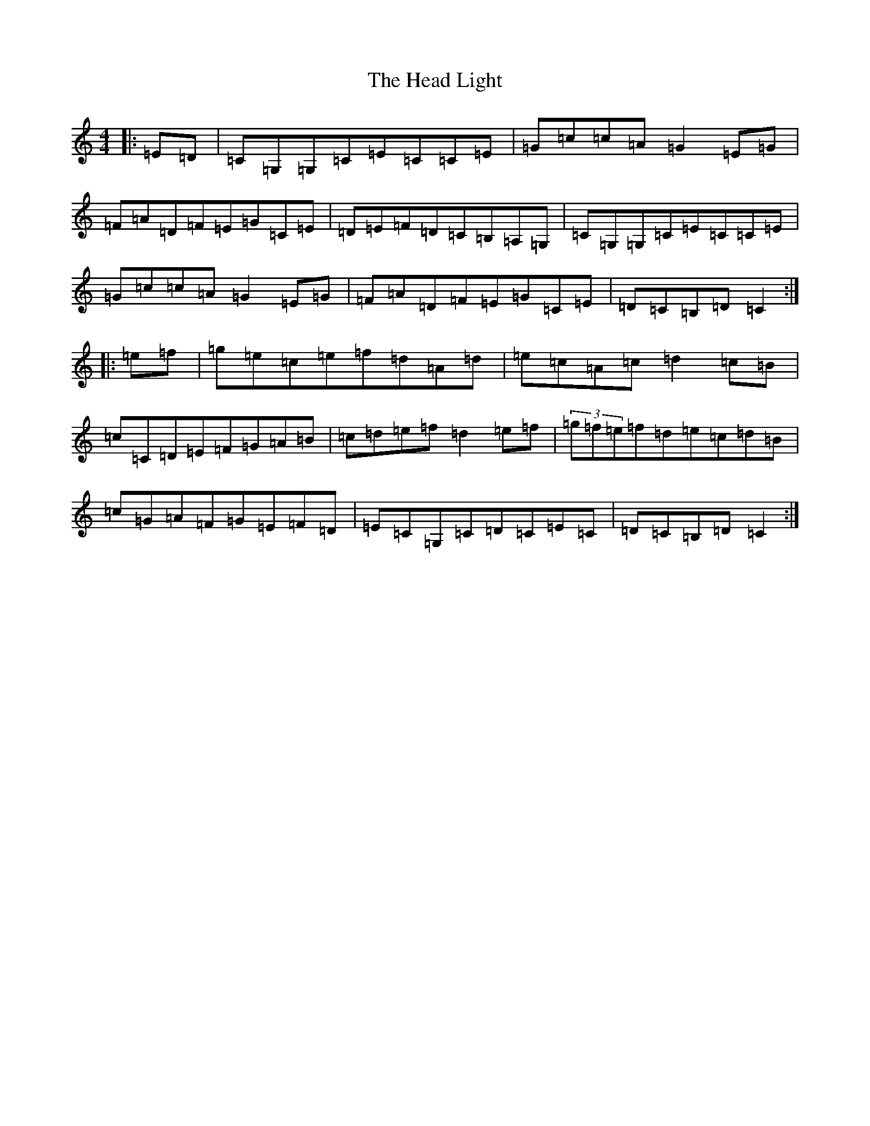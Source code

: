 X: 8871
T: Head Light, The
S: https://thesession.org/tunes/4148#setting4148
R: reel
M:4/4
L:1/8
K: C Major
|:=E=D|=C=G,=G,=C=E=C=C=E|=G=c=c=A=G2=E=G|=F=A=D=F=E=G=C=E|=D=E=F=D=C=B,=A,=G,|=C=G,=G,=C=E=C=C=E|=G=c=c=A=G2=E=G|=F=A=D=F=E=G=C=E|=D=C=B,=D=C2:||:=e=f|=g=e=c=e=f=d=A=d|=e=c=A=c=d2=c=B|=c=C=D=E=F=G=A=B|=c=d=e=f=d2=e=f|(3=g=f=e=f=d=e=c=d=B|=c=G=A=F=G=E=F=D|=E=C=G,=C=D=C=E=C|=D=C=B,=D=C2:|
